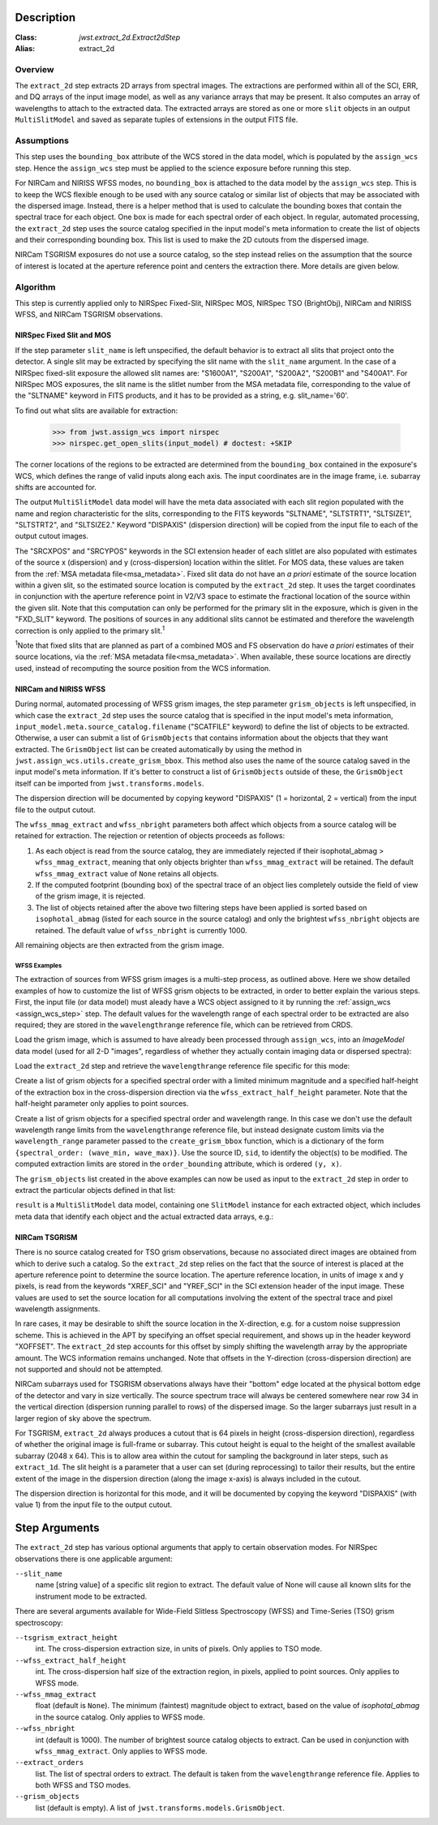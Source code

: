 Description
===========

:Class: `jwst.extract_2d.Extract2dStep`
:Alias: extract_2d

Overview
--------
The ``extract_2d`` step extracts 2D arrays from spectral images. The extractions
are performed within all of the SCI, ERR, and DQ arrays of the input image
model, as well as any variance arrays that may be present. It also computes an
array of wavelengths to attach to the extracted data. The extracted arrays
are stored as one or more ``slit`` objects in an output ``MultiSlitModel``
and saved as separate tuples of extensions in the output FITS file.

Assumptions
-----------
This step uses the ``bounding_box`` attribute of the WCS stored in the data model,
which is populated by the ``assign_wcs`` step. Hence the ``assign_wcs`` step
must be applied to the science exposure before running this step.

For NIRCam and NIRISS WFSS modes, no ``bounding_box`` is attached to the data
model by the ``assign_wcs`` step.
This is to keep the WCS flexible enough to be used with any
source catalog or similar list of objects that may be associated with the dispersed image.
Instead, there
is a helper method that is used to calculate the bounding boxes that contain
the spectral trace for each object. One box is made for each spectral order of
each object. In regular, automated processing, the ``extract_2d`` step uses the
source catalog specified in the input
model's meta information to create the list of objects and their corresponding
bounding box. This list is used to make the 2D cutouts from the dispersed image.

NIRCam TSGRISM exposures do not use a source catalog, so the step instead relies on the
assumption that the source of interest is located at the aperture reference point
and centers the extraction there.
More details are given below.

Algorithm
---------
This step is currently applied only to NIRSpec Fixed-Slit, NIRSpec MOS, NIRSpec TSO
(BrightObj), NIRCam and NIRISS WFSS, and NIRCam TSGRISM observations.

NIRSpec Fixed Slit and MOS
++++++++++++++++++++++++++

If the step parameter ``slit_name`` is left unspecified, the default behavior is
to extract all slits that project onto the detector. A single slit may be extracted by
specifying the slit name with the ``slit_name`` argument. In the case of a NIRSpec
fixed-slit exposure the allowed slit names are: "S1600A1", "S200A1", "S200A2", "S200B1"
and "S400A1". For NIRSpec MOS exposures, the slit name is the slitlet number from the
MSA metadata file, corresponding to the value of the "SLTNAME" keyword in FITS products,
and it has to be provided as a string, e.g. slit_name='60'.

To find out what slits are available for extraction:

  >>> from jwst.assign_wcs import nirspec
  >>> nirspec.get_open_slits(input_model) # doctest: +SKIP


The corner locations of the regions to be extracted are determined from the
``bounding_box`` contained in the exposure's WCS, which defines the range of valid inputs
along each axis. The input coordinates are in the image frame, i.e. subarray shifts
are accounted for.

The output ``MultiSlitModel`` data model will have the meta data associated with each
slit region populated with the name and region characteristic for the slits,
corresponding to the FITS keywords "SLTNAME", "SLTSTRT1", "SLTSIZE1",
"SLTSTRT2", and "SLTSIZE2."  Keyword "DISPAXIS" (dispersion direction)
will be copied from the input file to each of the output cutout images.

The "SRCXPOS" and "SRCYPOS" keywords in the SCI extension header of each slitlet 
are also populated with estimates of the source
x (dispersion) and y (cross-dispersion) location within the slitlet.
For MOS data, these values are taken from the :ref:`MSA metadata file<msa_metadata>`.
Fixed slit data do not have an *a priori* estimate of the source
location within a given slit, so the estimated source location is
computed by the ``extract_2d`` step. It uses the target coordinates in
conjunction with the aperture reference point in V2/V3 space to
estimate the fractional location of the source within the given slit.
Note that this computation can only be performed for the primary slit
in the exposure, which is given in the "FXD_SLIT" keyword. The positions
of sources in any additional slits cannot be estimated and therefore
the wavelength correction is only applied to the primary slit.\ :sup:`1`

:sup:`1`\ Note that fixed slits that are planned as part of a combined
MOS and FS observation do have *a priori* estimates of their source
locations, via the :ref:`MSA metadata file<msa_metadata>`. When available,
these source locations are directly used, instead of recomputing the source
position from the WCS information.


NIRCam and NIRISS WFSS
++++++++++++++++++++++

During normal, automated processing of WFSS grism images, the 
step parameter ``grism_objects`` is left unspecified, in which case the ``extract_2d``
step uses the source catalog that is specified in the input model's meta information,
``input_model.meta.source_catalog.filename`` ("SCATFILE" keyword) to define the
list of objects to be extracted.
Otherwise, a user can submit a list of ``GrismObjects`` that contains information
about the objects that they want extracted.
The ``GrismObject`` list can be created automatically by using the method in
``jwst.assign_wcs.utils.create_grism_bbox``. This method also uses the name of the source
catalog saved in the input model's meta information. If it's better to construct a list
of ``GrismObjects`` outside of these, the ``GrismObject`` itself can be imported from
``jwst.transforms.models``.

The dispersion direction will be documented by copying keyword "DISPAXIS"
(1 = horizontal, 2 = vertical) from the input file to the output cutout.

The ``wfss_mmag_extract`` and ``wfss_nbright`` parameters both affect which objects
from a source catalog will be retained for extraction. The rejection or retention of
objects proceeds as follows:

1. As each object is read from the source catalog, they are immediately rejected if 
   their isophotal_abmag > ``wfss_mmag_extract``, meaning that only objects brighter than
   ``wfss_mmag_extract`` will be retained. The default ``wfss_mmag_extract`` value of
   ``None`` retains all objects.

2. If the computed footprint (bounding box) of the spectral trace of an object lies
   completely outside the field of view of the grism image, it is rejected.

3. The list of objects retained after the above two filtering steps have been applied is
   sorted based on ``isophotal_abmag`` (listed for each source in the source catalog) and
   only the brightest ``wfss_nbright`` objects are retained. The default value of
   ``wfss_nbright`` is currently 1000.

All remaining objects are then extracted from the grism image.

WFSS Examples
^^^^^^^^^^^^^
The extraction of sources from WFSS grism images is a multi-step process, as outlined above.
Here we show detailed examples of how to customize the list of WFSS grism objects to be
extracted, in order to better explain the various steps.
First, the input file (or data model) must aleady have a WCS object assigned to it by running
the :ref:`assign_wcs <assign_wcs_step>` step. The default values
for the wavelength range of each spectral order to be extracted are also required;
they are stored in the ``wavelengthrange`` reference file, which can be retrieved from CRDS.

Load the grism image, which is assumed to have already been processed through ``assign_wcs``,
into an `ImageModel` data model (used for all 2-D "images", regardless of whether
they actually contain imaging data or dispersed spectra):

.. doctest-skip::

  >>> from stdatamodels.jwst.datamodels import ImageModel
  >>> input_model = ImageModel("jw12345001001_03101_00001_nis_assign_wcs.fits")

Load the ``extract_2d`` step and retrieve the ``wavelengthrange`` reference file
specific for this mode:

.. doctest-skip::

  >>> from jwst.extract_2d import Extract2dStep
  >>> step = Extract2dStep()
  >>> refs = {}
  >>> reftype = 'wavelengthrange'
  >>> refs[reftype] = step.get_reference_file(input_model, reftype)
  >>> print(refs)
  {'wavelengthrange': '/crds/jwst/references/jwst_niriss_wavelengthrange_0002.asdf'}

Create a list of grism objects for a specified spectral order with a limited
minimum magnitude and a specified half-height of the extraction box in the
cross-dispersion direction via the ``wfss_extract_half_height`` parameter.
Note that the half-height parameter only applies to point sources.

.. doctest-skip::

  >>> from jwst.assign_wcs.util import create_grism_bbox
  >>> grism_objects = create_grism_bbox(input_model, refs, mmag_extract=17,
  ... extract_orders=[1], wfss_extract_half_height=10)
  >>> print(len(grism_objects))
  6
  >>> print(grism_objects[0])
  id: 432
  order_bounding {1: ((array(1113), array(1471)), (array(1389), array(1609)))}
  sky_centroid: <SkyCoord (ICRS): (ra, dec) in deg
      (3.59204081, -30.40553435)>
  sky_bbox_ll: <SkyCoord (ICRS): (ra, dec) in deg
      (3.59375611, -30.40286617)>
  sky_bbox_lr: <SkyCoord (ICRS): (ra, dec) in deg
      (3.59520565, -30.40665425)>
  sky_bbox_ur: <SkyCoord (ICRS): (ra, dec) in deg
      (3.58950974, -30.4082754)>
  sky_bbox_ul:<SkyCoord (ICRS): (ra, dec) in deg
      (3.5880604, -30.40448726)>
  xcentroid: 1503.6541213285695
  ycentroid: 1298.2882813663837
  partial_order: {1: False}
  waverange: {1: (0.97, 1.32)}
  is_extended: True
  isophotal_abmag: 16.185488680084294

Create a list of grism objects for a specified spectral order and wavelength range.
In this case we don't use the default wavelength range limits from the ``wavelengthrange``
reference file, but instead designate custom limits via the ``wavelength_range`` parameter
passed to the ``create_grism_bbox`` function, which is a dictionary of the form
``{spectral_order: (wave_min, wave_max)}``. 
Use the source ID, ``sid``, to identify the object(s) to be modified.
The computed extraction limits are stored in the ``order_bounding`` attribute,
which is ordered ``(y, x)``.

.. doctest-skip::

  >>> from jwst.assign_wcs.util import create_grism_bbox
  >>> grism_objects = create_grism_bbox(input_model, mmag_extract=18,
  ... wavelength_range={1: (3.01, 4.26)})
  >>> print([obj.sid for obj in grism_objects])
  [12, 26, 31, 37, 104]
  >>> print(grism_objects[-1])
  id: 104
  order_bounding {1: ((array(1165), array(1566)), (array(1458), array(1577)))}
  sky_centroid: <SkyCoord (ICRS): (ra, dec) in deg
      (3.57958792, -30.40926139)>
  sky_bbox_ll: <SkyCoord (ICRS): (ra, dec) in deg
      (3.58060118, -30.40800999)>
  sky_bbox_lr: <SkyCoord (ICRS): (ra, dec) in deg
      (3.58136873, -30.41001654)>
  sky_bbox_ur: <SkyCoord (ICRS): (ra, dec) in deg
      (3.57866098, -30.4107869)>
  sky_bbox_ul:<SkyCoord (ICRS): (ra, dec) in deg
      (3.57789348, -30.40878033)>
  xcentroid: 1513.4964315117466
  ycentroid: 1920.6251490007467
  partial_order: {1: False}
  waverange: {1: (3.01, 4.26)}
  is_extended: True
  isophotal_abmag: 17.88278103874113
  >>> grism_object[-1].order_bounding[1] = ((1200, 1500), (1480, 1520))
  >>> print(grism_object[-1].order_bounding
  {1: ((1200, 1500), (1480,1520))}

The ``grism_objects`` list created in the above examples can now be used
as input to the ``extract_2d`` step in order to extract the particular objects
defined in that list:

.. doctest-skip::

  >>> result = step.call(input_model, grism_objects=grism_objects)

``result`` is a ``MultiSlitModel`` data model, containing one ``SlitModel``
instance for each extracted object, which includes meta data that identify
each object and the actual extracted data arrays, e.g.:

.. doctest-skip::

  >>> print(len(result.slits))
  8
  >>> result.slits[0].source_id
  104
  >>> result.slits[0].data
  array([[..., ..., ...]])


NIRCam TSGRISM
++++++++++++++

There is no source catalog created for TSO grism observations, because no associated
direct images are obtained from which to derive such a catalog. So the ``extract_2d``
step relies on the fact that the source of interest is placed at the aperture reference
point to determine the source location. The aperture reference location, in units of
image x and y pixels, is read from the keywords "XREF_SCI" and "YREF_SCI" in the SCI
extension header of the input image. These values are used to set the source location
for all computations involving the extent of the spectral trace and pixel wavelength
assignments.

In rare cases, it may be desirable to shift the source location in the X-direction, e.g.
for a custom noise suppression scheme. This is achieved in the APT by specifying an 
offset special requirement, and shows up in the header keyword "XOFFSET". The 
``extract_2d`` step accounts for this offset by simply shifting the wavelength array by
the appropriate amount. The WCS information remains unchanged. Note that offsets in the 
Y-direction (cross-dispersion direction) are not supported and should not be attempted.

NIRCam subarrays used for TSGRISM observations always have their "bottom" edge located
at the physical bottom edge of the detector and vary in size vertically.
The source spectrum trace will always be centered somewhere near row 34 in the vertical
direction (dispersion running parallel to rows) of the dispersed image.
So the larger subarrays just result in a larger region of sky above the spectrum.

For TSGRISM, ``extract_2d`` always produces a cutout that is 64 pixels in height
(cross-dispersion direction), regardless of whether the original image is full-frame
or subarray.
This cutout height is equal to the height of the smallest available subarray (2048 x 64).
This is to allow area within the cutout for sampling the background in later steps,
such as ``extract_1d``. The slit height is a parameter that a user can set
(during reprocessing) to tailor their results, but the entire extent of the image in
the dispersion direction (along the image x-axis) is always included in the cutout.

The dispersion direction is horizontal for this mode, and it will be
documented by copying the keyword "DISPAXIS" (with value 1) from the input file
to the output cutout.


Step Arguments
==============
The ``extract_2d`` step has various optional arguments that apply to certain observation
modes. For NIRSpec observations there is one applicable argument:

``--slit_name``
  name [string value] of a specific slit region to extract. The default value of None
  will cause all known slits for the instrument mode to be extracted.

There are several arguments available for Wide-Field Slitless Spectroscopy (WFSS) and
Time-Series (TSO) grism spectroscopy:

``--tsgrism_extract_height``
  int. The cross-dispersion extraction size, in units of pixels. Only applies to TSO
  mode.

``--wfss_extract_half_height``
  int. The cross-dispersion half size of the extraction region, in pixels, applied to
  point sources. Only applies to WFSS mode.

``--wfss_mmag_extract``
  float (default is ``None``). The minimum (faintest) magnitude object to extract, based on
  the value of `isophotal_abmag` in the source catalog. Only applies to WFSS mode.

``--wfss_nbright``
  int (default is 1000). The number of brightest source catalog objects to extract.
  Can be used in conjunction with ``wfss_mmag_extract``. Only applies to WFSS mode.

``--extract_orders``
  list. The list of spectral orders to extract. The default is taken from the
  ``wavelengthrange`` reference file. Applies to both WFSS and TSO modes.

``--grism_objects``
  list (default is empty). A list of ``jwst.transforms.models.GrismObject``.
